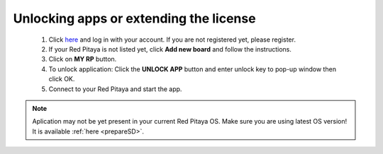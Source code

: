 #######################################
Unlocking apps or extending the license
#######################################

    1. Click `here <http://store.redpitaya.com/myequipment/list/>`_ and log in with your account.
       If you are not registered yet, please register.
    #. If your Red Pitaya is not listed yet, click **Add new board** and follow the instructions.
    #. Click on **MY RP** button.
    #. To unlock application: Click the **UNLOCK APP** button and enter unlock key to pop-up window then click OK.
    #. Connect to your Red Pitaya and start the app.

.. note::

   Aplication may not be yet present in your current Red Pitaya OS.
   Make sure you are using latest OS version!
   It is available :ref:`here <prepareSD>`. 
